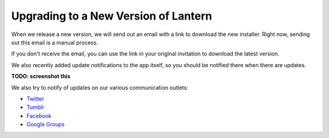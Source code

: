 
Upgrading to a New Version of Lantern
======================================

When we release a new version, we will send out an email with a link to download the new installer. 
Right now, sending out this email is a manual process.

If you don't receive the email, you can use the link in your original invitation to download the latest version.

.. image:: https://dl.dropboxusercontent.com/u/253631/download_links.png
	:alt: Lantern invitation email

We also recently added update notifications to the app itself, so you should be notified there when there are updates.

**TODO: screenshot this**

We also try to notify of updates on our various communication outlets: 

-  `Twitter <https://twitter.com/getlantern>`__
-  `Tumblr <http://get-lantern.tumblr.com/>`__
-  `Facebook <https://www.facebook.com/getlantern>`__
-  `Google
   Groups <https://groups.google.com/forum/#!forum/lantern-users-en>`__

